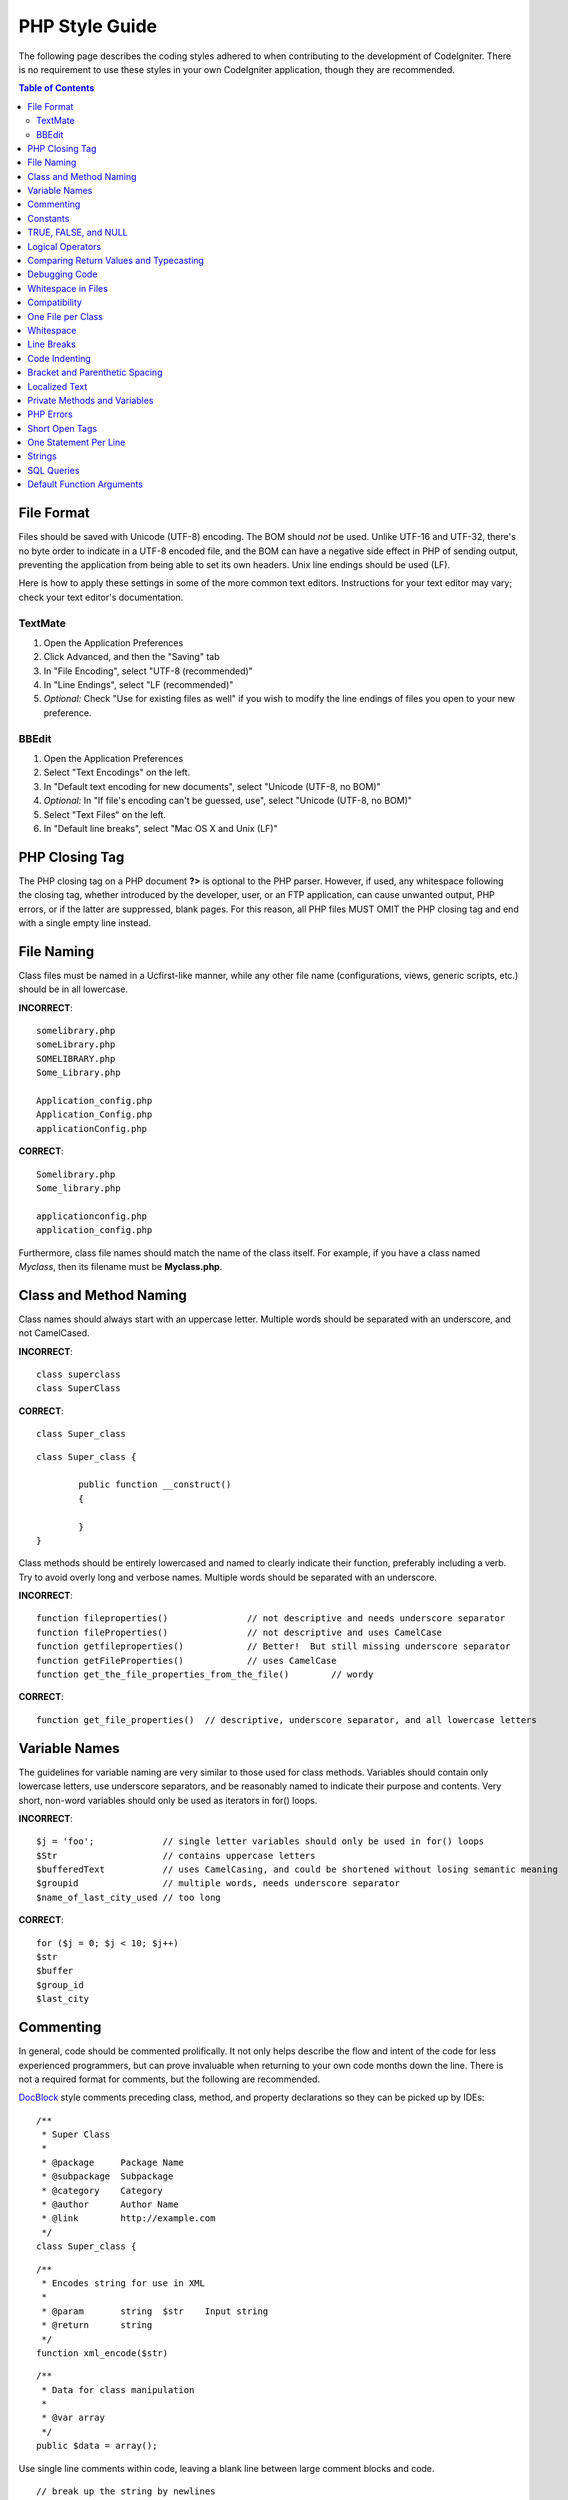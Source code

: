 ###############
PHP Style Guide
###############


The following page describes the coding styles adhered to when
contributing to the development of CodeIgniter. There is no requirement
to use these styles in your own CodeIgniter application, though they
are recommended.

.. contents:: Table of Contents

File Format
===========

Files should be saved with Unicode (UTF-8) encoding. The BOM should
*not* be used. Unlike UTF-16 and UTF-32, there's no byte order to
indicate in a UTF-8 encoded file, and the BOM can have a negative side
effect in PHP of sending output, preventing the application from being
able to set its own headers. Unix line endings should be used (LF).

Here is how to apply these settings in some of the more common text
editors. Instructions for your text editor may vary; check your text
editor's documentation.

TextMate
''''''''

#. Open the Application Preferences
#. Click Advanced, and then the "Saving" tab
#. In "File Encoding", select "UTF-8 (recommended)"
#. In "Line Endings", select "LF (recommended)"
#. *Optional:* Check "Use for existing files as well" if you wish to
   modify the line endings of files you open to your new preference.

BBEdit
''''''

#. Open the Application Preferences
#. Select "Text Encodings" on the left.
#. In "Default text encoding for new documents", select "Unicode (UTF-8,
   no BOM)"
#. *Optional:* In "If file's encoding can't be guessed, use", select
   "Unicode (UTF-8, no BOM)"
#. Select "Text Files" on the left.
#. In "Default line breaks", select "Mac OS X and Unix (LF)"

PHP Closing Tag
===============

The PHP closing tag on a PHP document **?>** is optional to the PHP
parser. However, if used, any whitespace following the closing tag,
whether introduced by the developer, user, or an FTP application, can
cause unwanted output, PHP errors, or if the latter are suppressed,
blank pages. For this reason, all PHP files MUST OMIT the PHP closing
tag and end with a single empty line instead.

File Naming
===========

Class files must be named in a Ucfirst-like manner, while any other file name
(configurations, views, generic scripts, etc.) should be in all lowercase.

**INCORRECT**::

	somelibrary.php
	someLibrary.php
	SOMELIBRARY.php
	Some_Library.php

	Application_config.php
	Application_Config.php
	applicationConfig.php

**CORRECT**::

	Somelibrary.php
	Some_library.php

	applicationconfig.php
	application_config.php

Furthermore, class file names should match the name of the class itself.
For example, if you have a class named `Myclass`, then its filename must
be **Myclass.php**.

Class and Method Naming
=======================

Class names should always start with an uppercase letter. Multiple words
should be separated with an underscore, and not CamelCased.

**INCORRECT**::

	class superclass
	class SuperClass

**CORRECT**::

	class Super_class

::

	class Super_class {

		public function __construct()
		{

		}
	}

Class methods should be entirely lowercased and named to clearly
indicate their function, preferably including a verb. Try to avoid
overly long and verbose names. Multiple words should be separated
with an underscore.

**INCORRECT**::

	function fileproperties()		// not descriptive and needs underscore separator
	function fileProperties()		// not descriptive and uses CamelCase
	function getfileproperties()		// Better!  But still missing underscore separator
	function getFileProperties()		// uses CamelCase
	function get_the_file_properties_from_the_file()	// wordy

**CORRECT**::

	function get_file_properties()	// descriptive, underscore separator, and all lowercase letters

Variable Names
==============

The guidelines for variable naming are very similar to those used for
class methods. Variables should contain only lowercase letters,
use underscore separators, and be reasonably named to indicate their
purpose and contents. Very short, non-word variables should only be used
as iterators in for() loops.

**INCORRECT**::

	$j = 'foo';		// single letter variables should only be used in for() loops
	$Str			// contains uppercase letters
	$bufferedText		// uses CamelCasing, and could be shortened without losing semantic meaning
	$groupid		// multiple words, needs underscore separator
	$name_of_last_city_used	// too long

**CORRECT**::

	for ($j = 0; $j < 10; $j++)
	$str
	$buffer
	$group_id
	$last_city

Commenting
==========

In general, code should be commented prolifically. It not only helps
describe the flow and intent of the code for less experienced
programmers, but can prove invaluable when returning to your own code
months down the line. There is not a required format for comments, but
the following are recommended.

`DocBlock <http://manual.phpdoc.org/HTMLSmartyConverter/HandS/phpDocumentor/tutorial_phpDocumentor.howto.pkg.html#basics.docblock>`_
style comments preceding class, method, and property declarations so they can be
picked up by IDEs::

	/**
	 * Super Class
	 *
	 * @package	Package Name
	 * @subpackage	Subpackage
	 * @category	Category
	 * @author	Author Name
	 * @link	http://example.com
	 */
	class Super_class {

::

	/**
	 * Encodes string for use in XML
	 *
	 * @param	string	$str	Input string
	 * @return	string
	 */
	function xml_encode($str)

::

	/**
	 * Data for class manipulation
	 *
	 * @var	array
	 */
	public $data = array();

Use single line comments within code, leaving a blank line between large
comment blocks and code.

::

	// break up the string by newlines
	$parts = explode("\n", $str);

	// A longer comment that needs to give greater detail on what is
	// occurring and why can use multiple single-line comments.  Try to
	// keep the width reasonable, around 70 characters is the easiest to
	// read.  Don't hesitate to link to permanent external resources
	// that may provide greater detail:
	//
	// http://example.com/information_about_something/in_particular/

	$parts = $this->foo($parts);

Constants
=========

Constants follow the same guidelines as do variables, except constants
should always be fully uppercase. *Always use CodeIgniter constants when
appropriate, i.e. SLASH, LD, RD, PATH_CACHE, etc.*

**INCORRECT**::

	myConstant	// missing underscore separator and not fully uppercase
	N		// no single-letter constants
	S_C_VER		// not descriptive
	$str = str_replace('{foo}', 'bar', $str);	// should use LD and RD constants

**CORRECT**::

	MY_CONSTANT
	NEWLINE
	SUPER_CLASS_VERSION
	$str = str_replace(LD.'foo'.RD, 'bar', $str);

TRUE, FALSE, and NULL
=====================

**TRUE**, **FALSE**, and **NULL** keywords should always be fully
uppercase.

**INCORRECT**::

	if ($foo == true)
	$bar = false;
	function foo($bar = null)

**CORRECT**::

	if ($foo == TRUE)
	$bar = FALSE;
	function foo($bar = NULL)

Logical Operators
=================

Use of the ``||`` "or" comparison operator is discouraged, as its clarity
on some output devices is low (looking like the number 11, for instance).
``&&`` is preferred over ``AND`` but either are acceptable, and a space should
always precede and follow ``!``.

**INCORRECT**::

	if ($foo || $bar)
	if ($foo AND $bar)  // okay but not recommended for common syntax highlighting applications
	if (!$foo)
	if (! is_array($foo))

**CORRECT**::

	if ($foo OR $bar)
	if ($foo && $bar) // recommended
	if ( ! $foo)
	if ( ! is_array($foo))
	

Comparing Return Values and Typecasting
=======================================

Some PHP functions return FALSE on failure, but may also have a valid
return value of "" or 0, which would evaluate to FALSE in loose
comparisons. Be explicit by comparing the variable type when using these
return values in conditionals to ensure the return value is indeed what
you expect, and not a value that has an equivalent loose-type
evaluation.

Use the same stringency in returning and checking your own variables.
Use **===** and **!==** as necessary.

**INCORRECT**::

	// If 'foo' is at the beginning of the string, strpos will return a 0,
	// resulting in this conditional evaluating as TRUE
	if (strpos($str, 'foo') == FALSE)

**CORRECT**::

	if (strpos($str, 'foo') === FALSE)

**INCORRECT**::

	function build_string($str = "")
	{
		if ($str == "")	// uh-oh!  What if FALSE or the integer 0 is passed as an argument?
		{

		}
	}

**CORRECT**::

	function build_string($str = "")
	{
		if ($str === "")
		{

		}
	}


See also information regarding `typecasting
<http://php.net/manual/en/language.types.type-juggling.php#language.types.typecasting>`_,
which can be quite useful. Typecasting has a slightly different effect
which may be desirable. When casting a variable as a string, for
instance, NULL and boolean FALSE variables become empty strings, 0 (and
other numbers) become strings of digits, and boolean TRUE becomes "1"::

	$str = (string) $str; // cast $str as a string

Debugging Code
==============

Do not leave debugging code in your submissions, even when commented out.
Things such as ``var_dump()``, ``print_r()``, ``die()``/``exit()`` should not be included
in your code unless it serves a specific purpose other than debugging.

Whitespace in Files
===================

No whitespace can precede the opening PHP tag or follow the closing PHP
tag. Output is buffered, so whitespace in your files can cause output to
begin before CodeIgniter outputs its content, leading to errors and an
inability for CodeIgniter to send proper headers.

Compatibility
=============

CodeIgniter recommends PHP 5.6 or newer to be used, but it should be
compatible with PHP 5.3.7. Your code must either be compatible with this
requirement, provide a suitable fallback, or be an optional feature that
dies quietly without affecting a user's application.

Additionally, do not use PHP functions that require non-default libraries
to be installed unless your code contains an alternative method when the
function is not available.

One File per Class
==================

Use separate files for each class, unless the classes are *closely related*.
An example of a CodeIgniter file that contains multiple classes is the 
Xmlrpc library file.

Whitespace
==========

Use tabs for whitespace in your code, not spaces. This may seem like a
small thing, but using tabs instead of whitespace allows the developer
looking at your code to have indentation at levels that they prefer and
customize in whatever application they use. And as a side benefit, it
results in (slightly) more compact files, storing one tab character
versus, say, four space characters.

Line Breaks
===========

Files must be saved with Unix line breaks. This is more of an issue for
developers who work in Windows, but in any case ensure that your text
editor is setup to save files with Unix line breaks.

Code Indenting
==============

Use Allman style indenting. With the exception of Class declarations,
braces are always placed on a line by themselves, and indented at the
same level as the control statement that "owns" them.

**INCORRECT**::

	function foo($bar) {
		// ...
	}

	foreach ($arr as $key => $val) {
		// ...
	}

	if ($foo == $bar) {
		// ...
	} else {
		// ...
	}

	for ($i = 0; $i < 10; $i++)
		{
		for ($j = 0; $j < 10; $j++)
			{
			// ...
			}
		}
		
	try {
		// ...
	}
	catch() {
		// ...
	}

**CORRECT**::

	function foo($bar)
	{
		// ...
	}

	foreach ($arr as $key => $val)
	{
		// ...
	}

	if ($foo == $bar)
	{
		// ...
	}
	else
	{
		// ...
	}

	for ($i = 0; $i < 10; $i++)
	{
		for ($j = 0; $j < 10; $j++)
		{
			// ...
		}
	}
	
	try 
	{
		// ...
	}
	catch()
	{
		// ...
	}

Bracket and Parenthetic Spacing
===============================

In general, parenthesis and brackets should not use any additional
spaces. The exception is that a space should always follow PHP control
structures that accept arguments with parenthesis (declare, do-while,
elseif, for, foreach, if, switch, while), to help distinguish them from
functions and increase readability.

**INCORRECT**::

	$arr[ $foo ] = 'foo';

**CORRECT**::

	$arr[$foo] = 'foo'; // no spaces around array keys

**INCORRECT**::

	function foo ( $bar )
	{

	}

**CORRECT**::

	function foo($bar) // no spaces around parenthesis in function declarations
	{

	}

**INCORRECT**::

	foreach( $query->result() as $row )

**CORRECT**::

	foreach ($query->result() as $row) // single space following PHP control structures, but not in interior parenthesis

Localized Text
==============

CodeIgniter libraries should take advantage of corresponding language files
whenever possible.

**INCORRECT**::

	return "Invalid Selection";

**CORRECT**::

	return $this->lang->line('invalid_selection');

Private Methods and Variables
=============================

Methods and variables that are only accessed internally,
such as utility and helper functions that your public methods use for
code abstraction, should be prefixed with an underscore.

::

	public function convert_text()
	private function _convert_text()

PHP Errors
==========

Code must run error free and not rely on warnings and notices to be
hidden to meet this requirement. For instance, never access a variable
that you did not set yourself (such as ``$_POST`` array keys) without first
checking to see that it ``isset()``.

Make sure that your dev environment has error reporting enabled
for ALL users, and that display_errors is enabled in the PHP
environment. You can check this setting with::

	if (ini_get('display_errors') == 1)
	{
		exit "Enabled";
	}

On some servers where *display_errors* is disabled, and you do not have
the ability to change this in the php.ini, you can often enable it with::

	ini_set('display_errors', 1);

.. note:: Setting the `display_errors
	<http://php.net/manual/en/errorfunc.configuration.php#ini.display-errors>`_
	setting with ``ini_set()`` at runtime is not identical to having
	it enabled in the PHP environment. Namely, it will not have any
	effect if the script has fatal errors.

Short Open Tags
===============

Always use full PHP opening tags, in case a server does not have
*short_open_tag* enabled.

**INCORRECT**::

	<? echo $foo; ?>

	<?=$foo?>

**CORRECT**::

	<?php echo $foo; ?>

.. note:: PHP 5.4 will always have the **<?=** tag available.

One Statement Per Line
======================

Never combine statements on one line.

**INCORRECT**::

	$foo = 'this'; $bar = 'that'; $bat = str_replace($foo, $bar, $bag);

**CORRECT**::

	$foo = 'this';
	$bar = 'that';
	$bat = str_replace($foo, $bar, $bag);

Strings
=======

Always use single quoted strings unless you need variables parsed, and
in cases where you do need variables parsed, use braces to prevent
greedy token parsing. You may also use double-quoted strings if the
string contains single quotes, so you do not have to use escape
characters.

**INCORRECT**::

	"My String"					// no variable parsing, so no use for double quotes
	"My string $foo"				// needs braces
	'SELECT foo FROM bar WHERE baz = \'bag\''	// ugly

**CORRECT**::

	'My String'
	"My string {$foo}"
	"SELECT foo FROM bar WHERE baz = 'bag'"

SQL Queries
===========

SQL keywords are always capitalized: SELECT, INSERT, UPDATE, WHERE,
AS, JOIN, ON, IN, etc.

Break up long queries into multiple lines for legibility, preferably
breaking for each clause.

**INCORRECT**::

	// keywords are lowercase and query is too long for
	// a single line (... indicates continuation of line)
	$query = $this->db->query("select foo, bar, baz, foofoo, foobar as raboof, foobaz from exp_pre_email_addresses
	...where foo != 'oof' and baz != 'zab' order by foobaz limit 5, 100");

**CORRECT**::

	$query = $this->db->query("SELECT foo, bar, baz, foofoo, foobar AS raboof, foobaz
					FROM exp_pre_email_addresses
					WHERE foo != 'oof'
					AND baz != 'zab'
					ORDER BY foobaz
					LIMIT 5, 100");

Default Function Arguments
==========================

Whenever appropriate, provide function argument defaults, which helps
prevent PHP errors with mistaken calls and provides common fallback
values which can save a few lines of code. Example::

	function foo($bar = '', $baz = FALSE)
